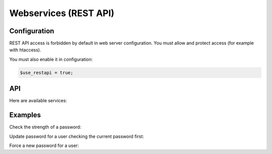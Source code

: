 Webservices (REST API)
======================

Configuration
-------------

REST API access is forbidden by default in web server configuration. You must allow and protect access (for example with htaccess).

You must also enable it in configuration:

.. code-block:: php

   $use_restapi = true;

API
---

Here are available services:

.. openapi:: ../rest/v1/doc/openapi-spec.yaml

Examples
--------

Check the strength of a password:

.. prompt:: bash $

   curl -X POST \
     -H 'Content-Type: application/x-www-form-urlencoded' \
     -d 'newpassword=Wer123456' \
     -u 'authuser:authpwd' \
     http://ssp.example.com/rest/v1/checkpassword.php

Update password for a user checking the current password first:

.. prompt:: bash $

   curl -X POST \
     -H 'Content-Type: application/x-www-form-urlencoded' \
     -d 'login=user1&oldpassword=W1WAf1234567&newpassword=Wer123456' \
     -u 'authuser:authpwd' \
     http://ssp.example.com/rest/v1/changepassword.php

Force a new password for a user:

.. prompt:: bash $

   curl -X POST \
     -H 'Content-Type: application/x-www-form-urlencoded' \
     -d 'login=user1&newpassword=Wer123456' \
     -u 'authuser:authpwd' \
     http://ssp.example.com/rest/v1/adminchangepassword.php
